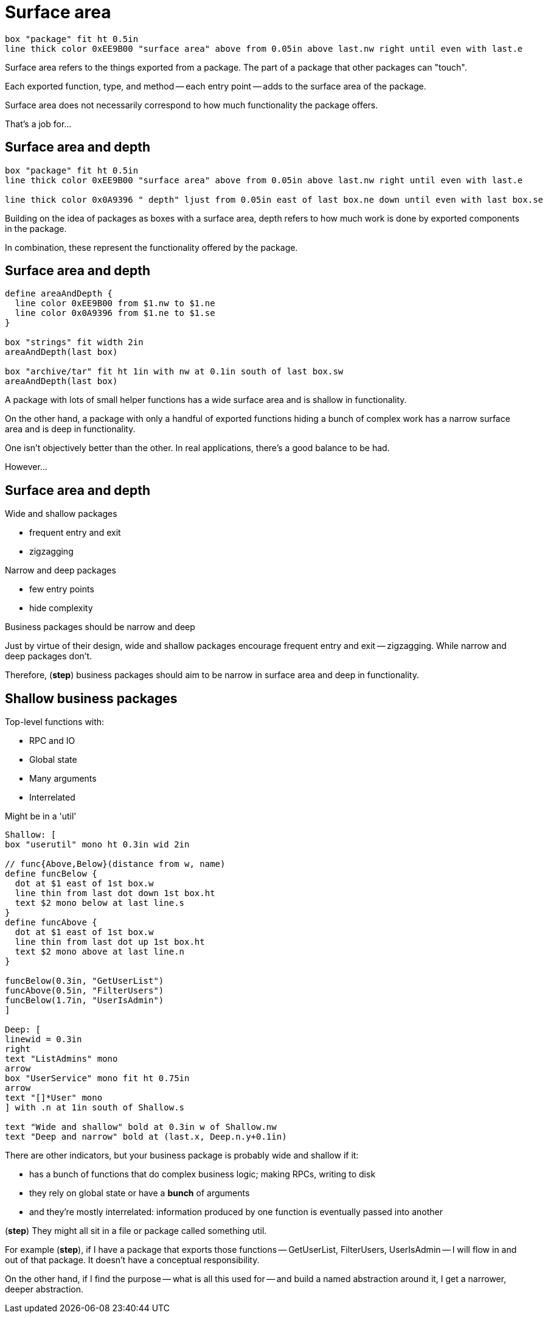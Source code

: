[.columns]
= Surface area

[.column.is-one-third]
--
--

[.column.text-left]
--
[pikchr,height=300px]
....
box "package" fit ht 0.5in
line thick color 0xEE9B00 "surface area" above from 0.05in above last.nw right until even with last.e
....
--

[.notes]
--
Surface area refers to the things exported from a package.
The part of a package that other packages can "touch".

Each exported function, type, and method -- each entry point --
adds to the surface area of the package.

Surface area does not necessarily correspond to how much functionality
the package offers.

That's a job for...
--

[.columns]
== Surface area and depth

[.column.is-one-third]
--
--

[.column.text-left]
--
[pikchr,height=300px]
....
box "package" fit ht 0.5in
line thick color 0xEE9B00 "surface area" above from 0.05in above last.nw right until even with last.e

line thick color 0x0A9396 " depth" ljust from 0.05in east of last box.ne down until even with last box.se
....
--

[.notes]
--
Building on the idea of packages as boxes with a surface area,
depth refers to how much work is done by exported components in the package.

In combination, these represent the functionality offered by the package.
--

== Surface area and depth

[pikchr, width=50%]
....
define areaAndDepth {
  line color 0xEE9B00 from $1.nw to $1.ne
  line color 0x0A9396 from $1.ne to $1.se
}

box "strings" fit width 2in
areaAndDepth(last box)

box "archive/tar" fit ht 1in with nw at 0.1in south of last box.sw
areaAndDepth(last box)
....

[.notes]
--
A package with lots of small helper functions has a wide surface area
and is shallow in functionality.

On the other hand, a package with only a handful of exported functions
hiding a bunch of complex work
has a narrow surface area and is deep in functionality.

One isn't objectively better than the other.
In real applications, there's a good balance to be had.

However...
--

[.columns.wrap]
== Surface area and depth

[.column.is-half]
--
Wide and shallow packages

* frequent entry and exit
* zigzagging
--

[.column.is-half]
--
Narrow and deep packages

* few entry points
* hide complexity
--

[.column.is-full%step]
--
Business packages should be narrow and deep
--

[.notes]
--
Just by virtue of their design,
wide and shallow packages encourage frequent entry and exit -- zigzagging.
While narrow and deep packages don't.

Therefore, (*step*) business packages should aim to
be narrow in surface area and deep in functionality.
--

[.columns]
== Shallow business packages

[.column]
--
Top-level functions with:

* RPC and IO
* Global state
* Many arguments
* Interrelated

[%step]
Might be in a 'util'
--

[.column]
--
[%step]
[pikchr]
....
Shallow: [
box "userutil" mono ht 0.3in wid 2in

// func{Above,Below}(distance from w, name)
define funcBelow {
  dot at $1 east of 1st box.w
  line thin from last dot down 1st box.ht
  text $2 mono below at last line.s
}
define funcAbove {
  dot at $1 east of 1st box.w
  line thin from last dot up 1st box.ht
  text $2 mono above at last line.n
}

funcBelow(0.3in, "GetUserList")
funcAbove(0.5in, "FilterUsers")
funcBelow(1.7in, "UserIsAdmin")
]

Deep: [
linewid = 0.3in
right
text "ListAdmins" mono
arrow
box "UserService" mono fit ht 0.75in
arrow
text "[]*User" mono
] with .n at 1in south of Shallow.s

text "Wide and shallow" bold at 0.3in w of Shallow.nw
text "Deep and narrow" bold at (last.x, Deep.n.y+0.1in)
--

[.notes]
--
There are other indicators,
but your business package is probably wide and shallow if it:

* has a bunch of functions that do complex business logic;
  making RPCs, writing to disk
* they rely on global state or have a *bunch* of arguments
* and they're mostly interrelated:
  information produced by one function is eventually passed into another

(*step*) They might all sit in a file or package called something util.


For example (*step*), if I have a package that exports those functions --
GetUserList, FilterUsers, UserIsAdmin --
I will flow in and out of that package.
It doesn't have a conceptual responsibility.

On the other hand,
if I find the purpose -- what is all this used for --
and build a named abstraction around it, I get a narrower, deeper abstraction.
--
